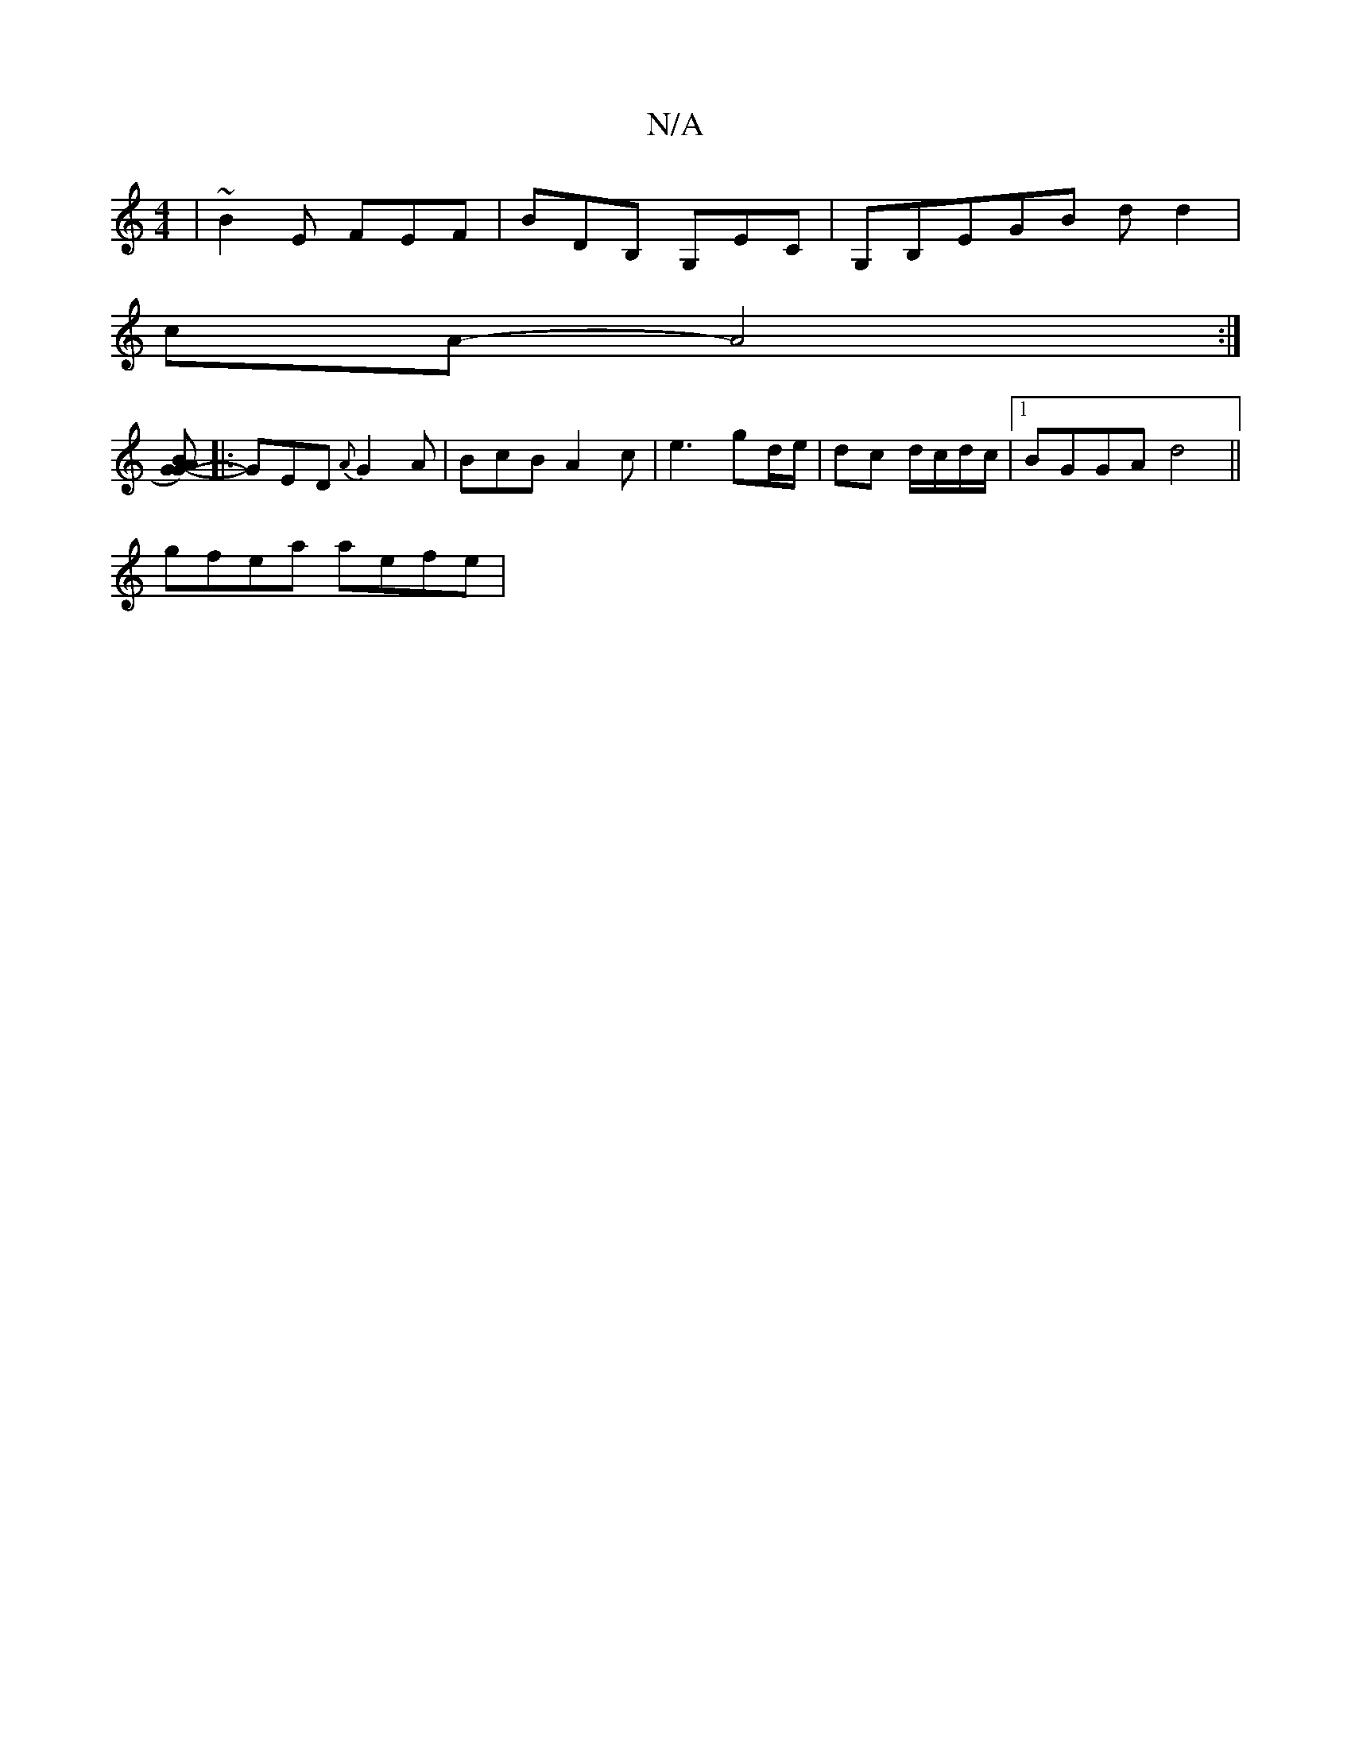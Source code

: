X:1
T:N/A
M:4/4
R:N/A
K:Cmajor
|~B2E FEF|BDB, G,EC|G,B,EGB d d2|
cA- A4:|
[AG) G2 B2||
|:-GED {A}G2A|BcB A2c|e3 gd/e/|dc d/c/d/c/|1 BGGA d4||
gfea aefe|1

efga ~g3 e| dcd BAG | DGG, A,DD |EDE BEE|~G3 GEG| Bdd geg||
gz ac f|1 AB ce|
